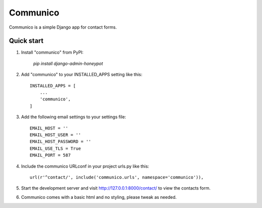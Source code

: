 =========
Communico
=========

Communico is a simple Django app for contact forms. 


Quick start
-----------

1. Install "communico" from PyPI:

    `pip install django-admin-honeypot`

2. Add "communico" to your INSTALLED_APPS setting like this::

    INSTALLED_APPS = [
        ...
        'communico',
    ]

3. Add the following email settings to your settings file::

    EMAIL_HOST = ''
    EMAIL_HOST_USER = ''
    EMAIL_HOST_PASSWORD = ''
    EMAIL_USE_TLS = True
    EMAIL_PORT = 587

4. Include the communico URLconf in your project urls.py like this::

    url(r'^contact/', include('communico.urls', namespace='communico')),

5. Start the development server and visit http://127.0.0.1:8000/contact/
   to view the contacts form.

6. Communico comes with a basic html and no styling, please tweak as needed.